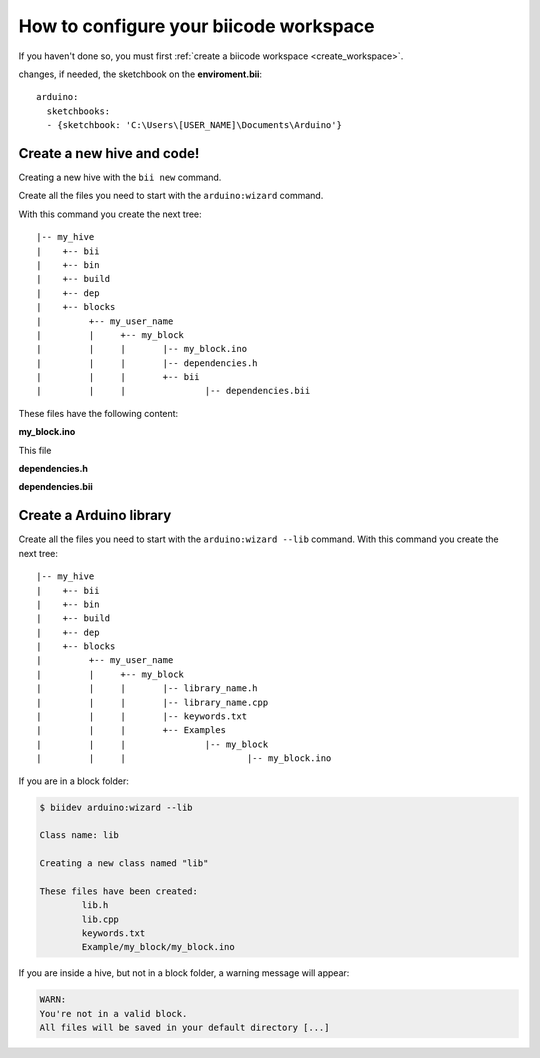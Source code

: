 How to configure your biicode workspace
=======================================

If you haven't done so, you must first  :ref:`create a biicode workspace <create_workspace>`.

changes, if needed, the sketchbook on the **enviroment.bii**: ::

	arduino:
	  sketchbooks:
	  - {sketchbook: 'C:\Users\[USER_NAME]\Documents\Arduino'}

Create a new hive and code!
---------------------------

Creating a new hive with the ``bii new`` command.

Create all the files you need to start with the ``arduino:wizard`` command.

With this command you create the next tree: ::

|-- my_hive
|    +-- bii
|    +-- bin
|    +-- build
|    +-- dep
|    +-- blocks
|         +-- my_user_name
|         |     +-- my_block
|         |     |	|-- my_block.ino
|         |     |	|-- dependencies.h
|         |   	|	+-- bii
|         |     |		|-- dependencies.bii


These files have the following content:

**my_block.ino**

This file 

.. code-block:: cpp
	:linenos:

	void setup() {

	}

	void loop() {

	}

**dependencies.h**

.. code-block:: cpp
	:linenos:

	#my_block.ino external dependencies
	
**dependencies.bii**

.. code-block:: text
	:linenos:

	my_block.ino + dependencies.h
	
Create a Arduino library
------------------------

Create all the files you need to start with the ``arduino:wizard --lib`` command. With this command you create the next tree: ::

|-- my_hive
|    +-- bii
|    +-- bin
|    +-- build
|    +-- dep
|    +-- blocks
|         +-- my_user_name
|         |     +-- my_block
|         |     |	|-- library_name.h
|         |     |	|-- library_name.cpp
|         |     |	|-- keywords.txt
|         |   	|	+-- Examples
|         |     |		|-- my_block
|         |     |			|-- my_block.ino


If you are in a block folder:

.. code-block:: bash

	$ biidev arduino:wizard --lib

	Class name: lib

	Creating a new class named "lib"

	These files have been created:
		lib.h
		lib.cpp		
		keywords.txt
		Example/my_block/my_block.ino
		
If you are inside a hive, but not in a block folder, a warning message will appear:

.. code-block:: bash

	WARN:
	You're not in a valid block.
	All files will be saved in your default directory [...]